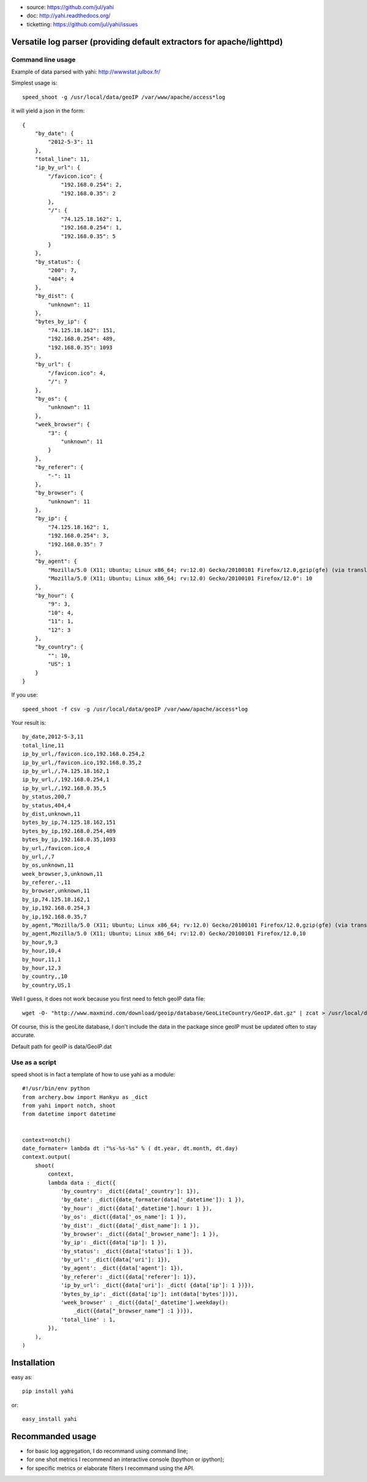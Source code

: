 
- source: https://github.com/jul/yahi
- doc: http://yahi.readthedocs.org/
- ticketting: https://github.com/jul/yahi/issues


Versatile log parser (providing default extractors for apache/lighttpd)
=======================================================================

Command line usage
------------------

Example of data parsed with yahi: http://wwwstat.julbox.fr/

Simplest usage is::
    
    speed_shoot -g /usr/local/data/geoIP /var/www/apache/access*log


it will yield a json in the form::
    
    {
        "by_date": {
            "2012-5-3": 11
        }, 
        "total_line": 11, 
        "ip_by_url": {
            "/favicon.ico": {
                "192.168.0.254": 2, 
                "192.168.0.35": 2
            }, 
            "/": {
                "74.125.18.162": 1, 
                "192.168.0.254": 1, 
                "192.168.0.35": 5
            }
        }, 
        "by_status": {
            "200": 7, 
            "404": 4
        }, 
        "by_dist": {
            "unknown": 11
        }, 
        "bytes_by_ip": {
            "74.125.18.162": 151, 
            "192.168.0.254": 489, 
            "192.168.0.35": 1093
        }, 
        "by_url": {
            "/favicon.ico": 4, 
            "/": 7
        }, 
        "by_os": {
            "unknown": 11
        }, 
        "week_browser": {
            "3": {
                "unknown": 11
            }
        }, 
        "by_referer": {
            "-": 11
        }, 
        "by_browser": {
            "unknown": 11
        }, 
        "by_ip": {
            "74.125.18.162": 1, 
            "192.168.0.254": 3, 
            "192.168.0.35": 7
        }, 
        "by_agent": {
            "Mozilla/5.0 (X11; Ubuntu; Linux x86_64; rv:12.0) Gecko/20100101 Firefox/12.0,gzip(gfe) (via translate.google.com)": 1, 
            "Mozilla/5.0 (X11; Ubuntu; Linux x86_64; rv:12.0) Gecko/20100101 Firefox/12.0": 10
        }, 
        "by_hour": {
            "9": 3, 
            "10": 4, 
            "11": 1, 
            "12": 3
        }, 
        "by_country": {
            "": 10, 
            "US": 1
        }
    }


If you use::

    speed_shoot -f csv -g /usr/local/data/geoIP /var/www/apache/access*log
    

Your result is::

    by_date,2012-5-3,11
    total_line,11
    ip_by_url,/favicon.ico,192.168.0.254,2
    ip_by_url,/favicon.ico,192.168.0.35,2
    ip_by_url,/,74.125.18.162,1
    ip_by_url,/,192.168.0.254,1
    ip_by_url,/,192.168.0.35,5
    by_status,200,7
    by_status,404,4
    by_dist,unknown,11
    bytes_by_ip,74.125.18.162,151
    bytes_by_ip,192.168.0.254,489
    bytes_by_ip,192.168.0.35,1093
    by_url,/favicon.ico,4
    by_url,/,7
    by_os,unknown,11
    week_browser,3,unknown,11
    by_referer,-,11
    by_browser,unknown,11
    by_ip,74.125.18.162,1
    by_ip,192.168.0.254,3
    by_ip,192.168.0.35,7
    by_agent,"Mozilla/5.0 (X11; Ubuntu; Linux x86_64; rv:12.0) Gecko/20100101 Firefox/12.0,gzip(gfe) (via translate.google.com)",1
    by_agent,Mozilla/5.0 (X11; Ubuntu; Linux x86_64; rv:12.0) Gecko/20100101 Firefox/12.0,10
    by_hour,9,3
    by_hour,10,4
    by_hour,11,1
    by_hour,12,3
    by_country,,10
    by_country,US,1


Well I guess, it does not work because you first need to fetch geoIP data file::

    wget -O- "http://www.maxmind.com/download/geoip/database/GeoLiteCountry/GeoIP.dat.gz" | zcat > /usr/local/data/GeoIP.dat

Of course, this is the geoLite database, I don't include the data in the package
since geoIP must be updated often to stay accurate. 

Default path for geoIP is data/GeoIP.dat

Use as a script
---------------

speed shoot is in fact a template of how to use yahi as a module::

    #!/usr/bin/env python
    from archery.bow import Hankyu as _dict
    from yahi import notch, shoot
    from datetime import datetime


    context=notch()
    date_formater= lambda dt :"%s-%s-%s" % ( dt.year, dt.month, dt.day)
    context.output(
        shoot(
            context,
            lambda data : _dict({
                'by_country': _dict({data['_country']: 1}),
                'by_date': _dict({date_formater(data['_datetime']): 1 }),
                'by_hour': _dict({data['_datetime'].hour: 1 }),
                'by_os': _dict({data['_os_name']: 1 }),
                'by_dist': _dict({data['_dist_name']: 1 }),
                'by_browser': _dict({data['_browser_name']: 1 }),
                'by_ip': _dict({data['ip']: 1 }),
                'by_status': _dict({data['status']: 1 }),
                'by_url': _dict({data['uri']: 1}),
                'by_agent': _dict({data['agent']: 1}),
                'by_referer': _dict({data['referer']: 1}),
                'ip_by_url': _dict({data['uri']: _dict( {data['ip']: 1 })}),
                'bytes_by_ip': _dict({data['ip']: int(data['bytes'])}),
                'week_browser' : _dict({data['_datetime'].weekday():
                    _dict({data["_browser_name"] :1 })}),
                'total_line' : 1,
            }),
        ),
    )



Installation
============

easy as::
    
    pip install yahi

or::
    
    easy_install yahi

Recommanded usage
=================

- for basic log aggregation, I do recommand using command line;
- for one shot metrics I recommend an interactive console (bpython or ipython);
- for specific metrics or elaborate filters I recommand using the API. 


